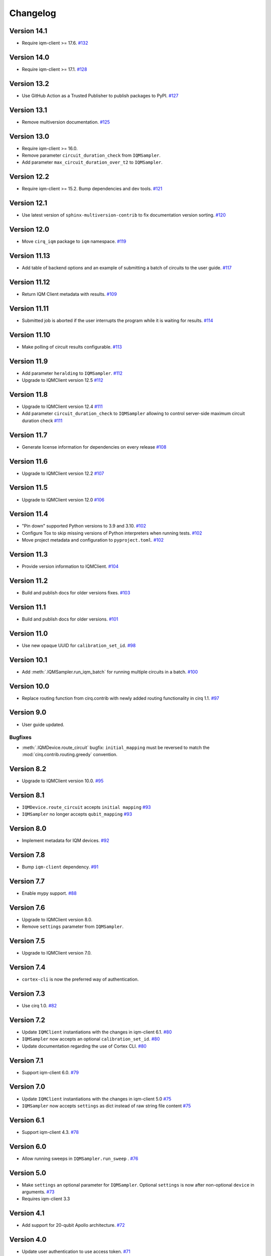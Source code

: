 =========
Changelog
=========

Version 14.1
============

* Require iqm-client >= 17.6. `#132 <https://github.com/iqm-finland/cirq-on-iqm/pull/132>`_

Version 14.0
============

* Require iqm-client >= 17.1. `#128 <https://github.com/iqm-finland/cirq-on-iqm/pull/128>`_

Version 13.2
============

* Use GitHub Action as a Trusted Publisher to publish packages to PyPI. `#127 <https://github.com/iqm-finland/cirq-on-iqm/pull/127>`_

Version 13.1
============

* Remove multiversion documentation. `#125 <https://github.com/iqm-finland/cirq-on-iqm/pull/125>`_

Version 13.0
============

* Require iqm-client >= 16.0.
* Remove parameter ``circuit_duration_check`` from ``IQMSampler``.
* Add parameter ``max_circuit_duration_over_t2`` to ``IQMSampler``.

Version 12.2
============

* Require iqm-client >= 15.2. Bump dependencies and dev tools. `#121 <https://github.com/iqm-finland/cirq-on-iqm/pull/121>`_


Version 12.1
============

* Use latest version of ``sphinx-multiversion-contrib`` to fix documentation version sorting. `#120 <https://github.com/iqm-finland/cirq-on-iqm/pull/120>`_

Version 12.0
============

* Move ``cirq_iqm`` package to ``iqm`` namespace. `#119 <https://github.com/iqm-finland/cirq-on-iqm/pull/119>`_

Version 11.13
=============

* Add table of backend options and an example of submitting a batch of circuits to the user guide. `#117 <https://github.com/iqm-finland/cirq-on-iqm/pull/117>`_

Version 11.12
=============

* Return IQM Client metadata with results. `#109 <https://github.com/iqm-finland/cirq-on-iqm/pull/109>`_

Version 11.11
=============

* Submitted job is aborted if the user interrupts the program while it is waiting for results. `#114 <https://github.com/iqm-finland/cirq-on-iqm/pull/114>`_

Version 11.10
=============

* Make polling of circuit results configurable. `#113 <https://github.com/iqm-finland/cirq-on-iqm/pull/113>`_

Version 11.9
============

* Add parameter ``heralding`` to ``IQMSampler``. `#112 <https://github.com/iqm-finland/cirq-on-iqm/pull/112>`_
* Upgrade to IQMClient version 12.5 `#112 <https://github.com/iqm-finland/cirq-on-iqm/pull/112>`_

Version 11.8
============

* Upgrade to IQMClient version 12.4 `#111 <https://github.com/iqm-finland/cirq-on-iqm/pull/111>`_
* Add parameter ``circuit_duration_check`` to ``IQMSampler`` allowing to control server-side maximum circuit duration check `#111 <https://github.com/iqm-finland/cirq-on-iqm/pull/111>`_

Version 11.7
============

* Generate license information for dependencies on every release `#108 <https://github.com/iqm-finland/cirq-on-iqm/pull/108>`_

Version 11.6
============

* Upgrade to IQMClient version 12.2 `#107 <https://github.com/iqm-finland/cirq-on-iqm/pull/107>`_

Version 11.5
============

* Upgrade to IQMClient version 12.0 `#106 <https://github.com/iqm-finland/cirq-on-iqm/pull/106>`_

Version 11.4
============

* "Pin down" supported Python versions to 3.9 and 3.10. `#102 <https://github.com/iqm-finland/cirq-on-iqm/pull/102>`_
* Configure Tox to skip missing versions of Python interpreters when running tests. `#102 <https://github.com/iqm-finland/cirq-on-iqm/pull/102>`_
* Move project metadata and configuration to ``pyproject.toml``. `#102 <https://github.com/iqm-finland/cirq-on-iqm/pull/102>`_

Version 11.3
============

* Provide version information to IQMClient. `#104 <https://github.com/iqm-finland/cirq-on-iqm/pull/104>`_

Version 11.2
============

* Build and publish docs for older versions fixes. `#103 <https://github.com/iqm-finland/cirq-on-iqm/pull/103>`_

Version 11.1
============

* Build and publish docs for older versions. `#101 <https://github.com/iqm-finland/cirq-on-iqm/pull/101>`_

Version 11.0
============

* Use new opaque UUID for ``calibration_set_id``. `#98 <https://github.com/iqm-finland/cirq-on-iqm/pull/98>`_

Version 10.1
============

* Add :meth:`.IQMSampler.run_iqm_batch` for running multiple circuits in a batch. `#100 <https://github.com/iqm-finland/cirq-on-iqm/pull/100>`_

Version 10.0
============

* Replace routing function from cirq.contrib with newly added routing functionality in cirq 1.1. `#97 <https://github.com/iqm-finland/cirq-on-iqm/pull/97>`_

Version 9.0
===========

* User guide updated.

Bugfixes
--------

* :meth:`.IQMDevice.route_circuit` bugfix: ``initial_mapping`` must be reversed to match the
  :mod:`cirq.contrib.routing.greedy` convention.

Version 8.2
===========

* Upgrade to IQMClient version 10.0. `#95 <https://github.com/iqm-finland/cirq-on-iqm/pull/95>`_

Version 8.1
===========

* ``IQMDevice.route_circuit`` accepts ``initial mapping`` `#93 <https://github.com/iqm-finland/cirq-on-iqm/pull/93>`_
* ``IQMSampler`` no longer accepts ``qubit_mapping`` `#93 <https://github.com/iqm-finland/cirq-on-iqm/pull/93>`_

Version 8.0
===========

* Implement metadata for IQM devices. `#92 <https://github.com/iqm-finland/cirq-on-iqm/pull/92>`_

Version 7.8
===========

* Bump ``iqm-client`` dependency. `#91 <https://github.com/iqm-finland/cirq-on-iqm/pull/91>`_

Version 7.7
===========

* Enable mypy support. `#88 <https://github.com/iqm-finland/cirq-on-iqm/pull/88>`_

Version 7.6
===========

* Upgrade to IQMClient version 8.0.
* Remove ``settings`` parameter from ``IQMSampler``.

Version 7.5
===========

* Upgrade to IQMClient version 7.0.

Version 7.4
===========

* ``cortex-cli`` is now the preferred way of authentication.

Version 7.3
===========

* Use cirq 1.0. `#82 <https://github.com/iqm-finland/cirq-on-iqm/pull/82>`_

Version 7.2
===========

* Update ``IQMClient`` instantiations with the changes in iqm-client 6.1. `#80 <https://github.com/iqm-finland/cirq-on-iqm/pull/80>`_
* ``IQMSampler`` now accepts an optional ``calibration_set_id``. `#80 <https://github.com/iqm-finland/cirq-on-iqm/pull/80>`_
* Update documentation regarding the use of Cortex CLI. `#80 <https://github.com/iqm-finland/cirq-on-iqm/pull/80>`_

Version 7.1
===========

* Support iqm-client 6.0. `#79 <https://github.com/iqm-finland/cirq-on-iqm/pull/79>`_

Version 7.0
===========

* Update ``IQMClient`` instantiations with the changes in iqm-client 5.0 `#75 <https://github.com/iqm-finland/cirq-on-iqm/pull/75>`_
* ``IQMSampler`` now accepts ``settings`` as dict instead of raw string file content `#75 <https://github.com/iqm-finland/cirq-on-iqm/pull/75>`_

Version 6.1
===========

* Support iqm-client 4.3. `#78 <https://github.com/iqm-finland/cirq-on-iqm/pull/78>`_

Version 6.0
===========

* Allow running sweeps in ``IQMSampler.run_sweep`` . `#76 <https://github.com/iqm-finland/cirq-on-iqm/pull/76>`_

Version 5.0
===========

* Make ``settings`` an optional parameter for ``IQMSampler``. Optional ``settings`` is now after non-optional ``device`` in arguments. `#73 <https://github.com/iqm-finland/cirq-on-iqm/pull/73>`_
* Requires iqm-client 3.3

Version 4.1
===========

* Add support for 20-qubit Apollo architecture. `#72 <https://github.com/iqm-finland/cirq-on-iqm/pull/72>`_

Version 4.0
===========

* Update user authentication to use access token. `#71 <https://github.com/iqm-finland/cirq-on-iqm/pull/71>`_
* Upgrade IQMClient to version >= 2.0 `#71 <https://github.com/iqm-finland/cirq-on-iqm/pull/71>`_

Version 3.6
===========

* Update optimizers, tests and relevant Jupyter examples to fix deprecation warnings in preparation for cirq 0.15 and cirq 1.0. `#70 <https://github.com/iqm-finland/cirq-on-iqm/pull/70>`_

Version 3.5
===========

* Configure automatic tagging and releasing. `#64 <https://github.com/iqm-finland/cirq-on-iqm/pull/64>`_

Version 3.4
===========

* Add HTTP Basic auth. `#62 <https://github.com/iqm-finland/cirq-on-iqm/pull/62>`_

Version 3.3 (2021-11-15)
========================

* Bump the ``iqm-client`` dependency to 1.4, remove the strict pinning.
  Bump ``build`` to 0.7.0.
  `#58 <https://github.com/iqm-finland/cirq-on-iqm/pull/58>`_


Version 3.2 (2021-11-02)
========================

* Add functionality for routing circuits with multi-qubit measurements. `#56 <https://github.com/iqm-finland/cirq-on-iqm/pull/56>`_


Version 3.1 (2021-10-19)
========================

* Update the cirq dependency to version 0.13
* Remove unused argument from Circuit


Version 3.0 (2021-10-12)
========================

* Raise an error if MeasurementGate has an ``invert_mask``. `#53 <https://github.com/iqm-finland/cirq-on-iqm/pull/53>`_


Version 2.1 (2021-09-21)
=========================

Features
--------

* ``circuit_from_qasm`` imports OpenQASM 2.0 gates ``U`` and ``u3`` of the form ``U(a, b, -b)``
  as ``cirq.PhasedXPowGate``. `#46 <https://github.com/iqm-finland/cirq-on-iqm/pull/46>`_
* Add an equals method to IQMDevice such that all instances of the same device architecture
  are considered equivalent. `#50 <https://github.com/iqm-finland/cirq-on-iqm/pull/50>`_


Version 2.0 (2021-09-17)
========================

* The codebase is reorganized.
  `#46 <https://github.com/iqm-finland/cirq-on-iqm/pull/46>`_
* Redundant functionality for final decompositions is removed.
  `#46 <https://github.com/iqm-finland/cirq-on-iqm/pull/46>`_
* Support for obsolete IQM OpenQASM extension is removed.
  `#45 <https://github.com/iqm-finland/cirq-on-iqm/pull/45>`_


Version 1.2 (2021-09-03)
========================

Features
--------

* Move IQM client to a `separate library <https://pypi.org/project/iqm-client/>`_
* Adonis native gate set updated, Rz is not native.
  `#41 <https://github.com/iqm-finland/cirq-on-iqm/pull/41>`_

Bugfixes
--------

* DropRZMeasurements sometimes did not remove z rotations it should have.
  `#41 <https://github.com/iqm-finland/cirq-on-iqm/pull/41>`_


Version 1.1 (2021-08-13)
========================

* The version of ``requests`` dependency is relaxed.
* Minor aesthetic changes in the documentation.


Version 1.0 (2021-08-11)
========================

Features
--------

* ``IQMDevice`` updated. `#35 <https://github.com/iqm-finland/cirq-on-iqm/pull/35>`_

  * ``IQMDevice.map_circuit`` removed.
  * ``IQMDevice.decompose_circuit`` and ``IQMDevice.route_circuit`` methods added.
  * ``IQMDevice.simplify_circuit`` now checks if it has hit a fixed point after each iteration.
  * ``IQMSampler`` checks that the circuit respects the device connectivity.

* Device qubit handling is simplified. `#34 <https://github.com/iqm-finland/cirq-on-iqm/pull/34>`_

  * ``IQMSampler`` can generate a trivial qubit mapping automatically.
  * The class ``IQMQubit`` was removed.

* Documentation updated. `#36 <https://github.com/iqm-finland/cirq-on-iqm/pull/36>`_

  * The documentation now contains a concise user guide.
  * Documentation published online.

Bugfixes
--------

* All the demos work again. `#35 <https://github.com/iqm-finland/cirq-on-iqm/pull/35>`_
* ``DropRZBeforeMeasurement`` had a bug where it sometimes incorrectly eliminated a z rotation
  followed by a multiqubit gate. `#35 <https://github.com/iqm-finland/cirq-on-iqm/pull/35>`_


Version 0.7 (2021-07-07)
========================

Bugfixes
--------

* Off-by-one error fixed in `IQMDevice.map_circuit <https://github.com/iqm-finland/cirq-on-iqm/blob/a2d09dab583434c89f569e711ac35085ec371342/src/cirq_iqm/iqm_device.py#L120>`_. `#29 <https://github.com/iqm-finland/cirq-on-iqm/pull/29>`_


Version 0.6 (2021-07-02)
========================

Features
--------

* Project setup updated. `#22 <https://github.com/iqm-finland/cirq-on-iqm/pull/22>`_

  * ``pyproject.toml`` added.
  * ``PyScaffold`` dependency removed.
  * Sphinx bumped to version 4.0.2.
  * API docs generated using recursive ``sphinx.ext.autosummary``.
  * ``tox`` scripts for building docs, dist packages.


Version 0.5 (2021-06-24)
========================

Features
--------

* Gate decomposition and circuit optimization procedure simplified. `#21 <https://github.com/iqm-finland/cirq-on-iqm/pull/21>`_
* Cirq dependency bumped to 0.11. `#23 <https://github.com/iqm-finland/cirq-on-iqm/pull/23>`_

NOTE: Before installing this version, please manually uninstall Cirq 0.10. See Cirq 0.11
release notes for more details: https://github.com/quantumlib/Cirq/releases/tag/v0.11.0


Version 0.4 (2021-06-23)
========================

Features
--------

* Convert data to IQM internal format when running requests. `#20 <https://github.com/iqm-finland/cirq-on-iqm/pull/20>`_


Version 0.3 (2021-06-09)
========================

Features
--------

* Settings file support. `#17 <https://github.com/iqm-finland/cirq-on-iqm/pull/17>`_


Version 0.2 (2021-04-23)
========================

Features
--------

* Adonis native gate set updated, CZ-targeting decompositions added. `#15 <https://github.com/iqm-finland/cirq-on-iqm/pull/15>`_
* Circuits can be sent to be executed remotely on IQM hardware. `#13 <https://github.com/iqm-finland/cirq-on-iqm/pull/13>`_


Version 0.1 (2021-04-22)
========================

Features
--------

* Supports the Adonis and Valkmusa architectures.
* Extends the OpenQASM language with gates native to the IQM architectures.
* Loads quantum circuits from OpenQASM files.
* Decomposes gates into the native gate set of the chosen architecture.
* Optimizes the circuit by merging neighboring gates, and commuting z rotations towards the end of the circuit.
* Circuits can be simulated using both the standard Cirq simulators and the
  `qsim <https://quantumai.google/qsim>`_ simulators.
